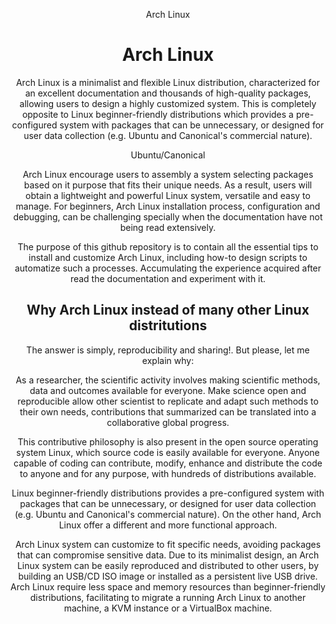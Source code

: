 #+HTML:<div align=center><img src=./images/ubuntu-canonical-logo.org>
#+CAPTION: Arch Linux
#+NAME: Fig. 1
[[./images/arch-linux-logo.png]]

* Arch Linux 

#+HTML:<div>

Arch Linux is a minimalist and flexible Linux distribution, characterized for an excellent documentation and thousands of high-quality packages, allowing users to design a highly customized system. This is completely opposite to Linux beginner-friendly distributions which provides a pre-configured system with packages that can be unnecessary, or designed for user data collection (e.g. Ubuntu and Canonical's commercial nature).

#+CAPTION: Ubuntu/Canonical
#+NAME: Fig. 2
[[./images/ubuntu-canonical-logo.png]]

Arch Linux encourage users to assembly a system selecting packages based on it purpose that fits their unique needs. As a result, users will obtain a lightweight and powerful Linux system, versatile and easy to manage. For beginners, Arch Linux installation process, configuration and debugging, can be challenging specially when the documentation have not being read extensively.


The purpose of this github repository is to contain all the essential tips to install and customize Arch Linux, including how-to design scripts to automatize such a processes. Accumulating the experience acquired after read the documentation and experiment with it.

** Why Arch Linux instead of many other Linux distritutions 

The answer is simply, reproducibility and sharing!. But please, let me explain why:

As a researcher, the scientific activity involves making scientific
methods, data and outcomes available for everyone. Make science open
and reproducible allow other scientist to replicate and adapt such
methods to their own needs, contributions that summarized can be
translated into a collaborative global progress.

This contributive philosophy is also present in the open source
operating system Linux, which source code is easily available for
everyone. Anyone capable of coding can contribute, modify, enhance and
distribute the code to anyone and for any purpose, with hundreds of distributions available.

Linux beginner-friendly distributions provides a pre-configured system
with packages that can be unnecessary, or designed for user data
collection (e.g. Ubuntu and Canonical's commercial nature). On the
other hand, Arch Linux offer a different and more functional approach.

Arch Linux system can customize to fit specific needs, avoiding
packages that can compromise sensitive data. Due to its minimalist
design, an Arch Linux system can be easily reproduced and distributed
to other users, by building an USB/CD ISO image or installed as a
persistent live USB drive. Arch Linux require less space and memory
resources than beginner-friendly distributions, facilitating to
migrate a running Arch Linux to another machine, a KVM instance or a
VirtualBox machine.

